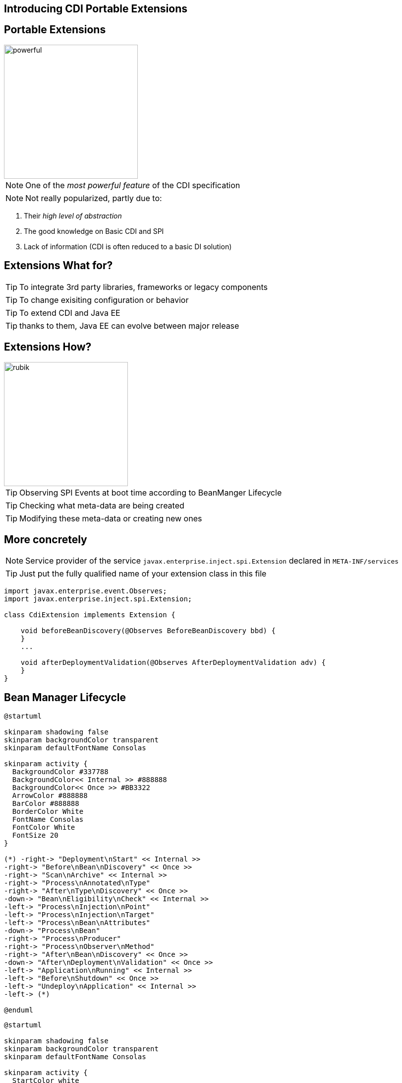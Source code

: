 [.intro]
== Introducing CDI Portable Extensions

[.topic.source]
== Portable Extensions

[.statement]
====

image::powerful.gif[role="pull-right", width="270"]

NOTE: One of the _most powerful feature_ of the CDI specification

NOTE: Not really popularized, partly due to:

. Their _high level of abstraction_
. The good knowledge on Basic CDI and SPI
. Lack of information (CDI is often reduced to a basic DI solution)
====




[.topic.source]
== Extensions What for?


[.statement]
====

TIP: To integrate 3rd party libraries, frameworks or legacy components

TIP: To change exisiting configuration or behavior

TIP: To extend CDI and Java EE

TIP: thanks to them, Java EE can evolve between major release

====


[.topic.source]
== Extensions How?


[.statement]
====

image::rubik.gif[role="pull-right", width="250"]

TIP: Observing SPI Events at boot time according to BeanManger Lifecycle

TIP: Checking what meta-data are being created

TIP: Modifying these meta-data or creating new ones

====



[.topic.source]
== More concretely

NOTE: Service provider of the service `javax.enterprise.inject.spi.Extension` declared in `META-INF/services`

TIP: Just put the fully qualified name of your extension class in this file

[source, subs="verbatim,quotes", role="smaller"]
----
import javax.enterprise.event.Observes;
import javax.enterprise.inject.spi.Extension;

class CdiExtension [highlight]#implements Extension# {

    void beforeBeanDiscovery([highlight]#@Observes BeforeBeanDiscovery# bbd) {
    }
    ...

    void afterDeploymentValidation([highlight]#@Observes AfterDeploymentValidation# adv) {
    }
}
----


[.topic.source]
== Bean Manager Lifecycle

[plantuml, "lifecycle-simple", "svg", height="85%", width="95%"]
----
@startuml

skinparam shadowing false
skinparam backgroundColor transparent
skinparam defaultFontName Consolas

skinparam activity {
  BackgroundColor #337788
  BackgroundColor<< Internal >> #888888
  BackgroundColor<< Once >> #BB3322
  ArrowColor #888888
  BarColor #888888
  BorderColor White
  FontName Consolas
  FontColor White
  FontSize 20
}

(*) -right-> "Deployment\nStart" << Internal >>
-right-> "Before\nBean\nDiscovery" << Once >>
-right-> "Scan\nArchive" << Internal >>
-right-> "Process\nAnnotated\nType"
-right-> "After\nType\nDiscovery" << Once >>
-down-> "Bean\nEligibility\nCheck" << Internal >>
-left-> "Process\nInjection\nPoint"
-left-> "Process\nInjection\nTarget"
-left-> "Process\nBean\nAttributes"
-down-> "Process\nBean"
-right-> "Process\nProducer"
-right-> "Process\nObserver\nMethod"
-right-> "After\nBean\nDiscovery" << Once >>
-down-> "After\nDeployment\nValidation" << Once >>
-left-> "Application\nRunning" << Internal >>
-left-> "Before\nShutdown" << Once >>
-left-> "Undeploy\nApplication" << Internal >>
-left-> (*)

@enduml
----

[plantuml, "lifecycle-legend", "svg", height="40", width="230", role="pull-right"]
----
@startuml

skinparam shadowing false
skinparam backgroundColor transparent
skinparam defaultFontName Consolas

skinparam activity {
  StartColor white
  BackgroundColor #337788
  BackgroundColor<< Internal >> #888888
  BackgroundColor<< Once >> #BB3322
  ArrowColor white
  BarColor #888888
  BorderColor White
  FontName Consolas
  FontColor White
  FontSize 20
}

(*) -down-> "Internal Step" << Internal >>
-right-> "Happen Once" <<Once>>
-right-> "Loop on Elements"

@enduml
----


[.topic.source]
== Example: Ignoring JPA Entities

TIP: The following extension prevents CDI to manage entities

NOTE: This is a commonly admitted good practice

[source]
----
public class VetoEntity implements Extension {

    void vetoEntity(@Observes @WithAnnotations(Entity.class)
                    ProcessAnnotatedType<?> pat) {
        pat.veto();
    }
}
----


[.topic.recap]
== Remember

icon:warning[] Extensions are _launched during +
  bootstrap_ and are _based on CDI events_

icon:warning[] Once the application is bootstrapped, +
  the Bean Manager is in _read-only mode_ (no runtime bean registration)

icon:warning[] You only have to `@Observes` _built-in CDI events_ to create your extensions
